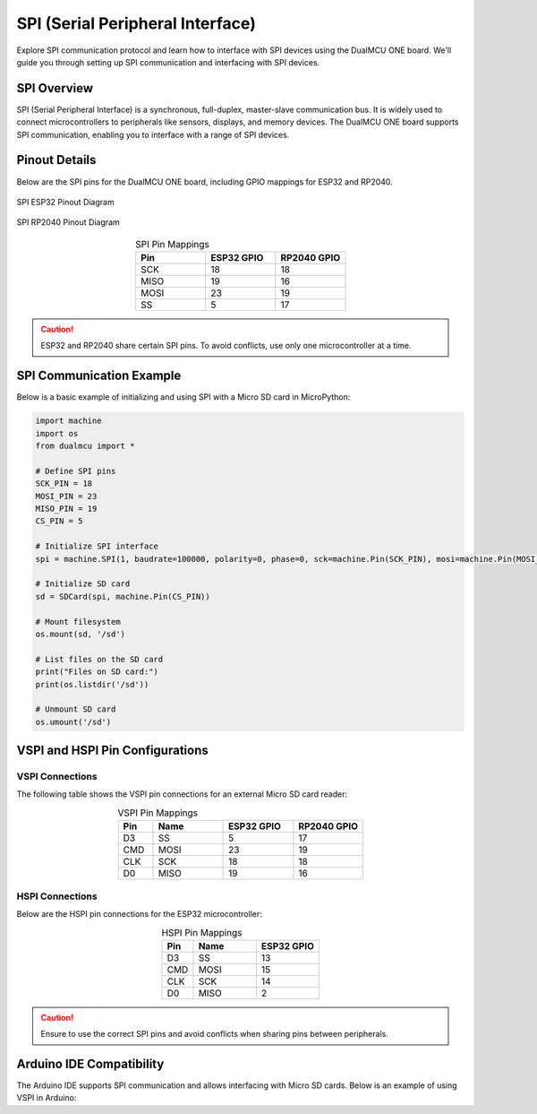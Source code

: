SPI (Serial Peripheral Interface)
=================================

Explore SPI communication protocol and learn how to interface with SPI devices using the DualMCU ONE board. We'll guide you through setting up SPI communication and interfacing with SPI devices.

SPI Overview
------------

SPI (Serial Peripheral Interface) is a synchronous, full-duplex, master-slave communication bus. It is widely used to connect microcontrollers to peripherals like sensors, displays, and memory devices. The DualMCU ONE board supports SPI communication, enabling you to interface with a range of SPI devices.

Pinout Details
--------------

Below are the SPI pins for the DualMCU ONE board, including GPIO mappings for ESP32 and RP2040.

.. _figura-spi-esp32:

.. figure:: /_static/product/spi_esp32.png
   :align: center
   :alt: SPI Pinout Diagram
   :width: 90%

   SPI ESP32 Pinout Diagram



.. _figura-spi-rp2040:

.. figure:: /_static/product/spi_rp2040.png
   :align: center
   :alt: SPI Pinout Diagram
    :width: 90%

   SPI RP2040 Pinout Diagram

.. list-table:: SPI Pin Mappings
   :widths: 20 20 20
   :header-rows: 1
   :align: center

   * - Pin
     - ESP32 GPIO
     - RP2040 GPIO
   * - SCK
     - 18
     - 18
   * - MISO
     - 19
     - 16
   * - MOSI
     - 23
     - 19
   * - SS
     - 5
     - 17

.. caution::
   ESP32 and RP2040 share certain SPI pins. To avoid conflicts, use only one microcontroller at a time.

SPI Communication Example
--------------------------

Below is a basic example of initializing and using SPI with a Micro SD card in MicroPython:

.. code-block:: python

   import machine
   import os
   from dualmcu import *

   # Define SPI pins
   SCK_PIN = 18
   MOSI_PIN = 23
   MISO_PIN = 19
   CS_PIN = 5

   # Initialize SPI interface
   spi = machine.SPI(1, baudrate=100000, polarity=0, phase=0, sck=machine.Pin(SCK_PIN), mosi=machine.Pin(MOSI_PIN), miso=machine.Pin(MISO_PIN))

   # Initialize SD card
   sd = SDCard(spi, machine.Pin(CS_PIN))

   # Mount filesystem
   os.mount(sd, '/sd')

   # List files on the SD card
   print("Files on SD card:")
   print(os.listdir('/sd'))

   # Unmount SD card
   os.umount('/sd')

VSPI and HSPI Pin Configurations
--------------------------------

VSPI Connections
~~~~~~~~~~~~~~~~

The following table shows the VSPI pin connections for an external Micro SD card reader:

.. list-table:: VSPI Pin Mappings
   :widths: 10 20 20 20
   :header-rows: 1
   :align: center

   * - Pin
     - Name
     - ESP32 GPIO
     - RP2040 GPIO
   * - D3
     - SS
     - 5
     - 17
   * - CMD
     - MOSI
     - 23
     - 19
   * - CLK
     - SCK
     - 18
     - 18
   * - D0
     - MISO
     - 19
     - 16

HSPI Connections
~~~~~~~~~~~~~~~~

Below are the HSPI pin connections for the ESP32 microcontroller:

.. list-table:: HSPI Pin Mappings
   :widths: 10 20 20
   :header-rows: 1
   :align: center

   * - Pin
     - Name
     - ESP32 GPIO
   * - D3
     - SS
     - 13
   * - CMD
     - MOSI
     - 15
   * - CLK
     - SCK
     - 14
   * - D0
     - MISO
     - 2

.. caution::
   Ensure to use the correct SPI pins and avoid conflicts when sharing pins between peripherals.

Arduino IDE Compatibility
-------------------------

The Arduino IDE supports SPI communication and allows interfacing with Micro SD cards. Below is an example of using VSPI in Arduino:

.. tabs::

   .. tab:: VSPI

      .. code-block:: cpp

         #include <SPI.h>
         #include <SD.h>

         #define CS_PIN 5  // Chip Select pin for VSPI

         void setup() {
           Serial.begin(115200);
           if (!SD.begin(CS_PIN)) {
             Serial.println("Initialization failed!");
             return;
           }
           Serial.println("Initialization done.");
           File root = SD.open("/");
           while (true) {
             File entry = root.openNextFile();
             if (!entry) break;
             Serial.println(entry.name());
             entry.close();
           }
         }

         void loop() {}

